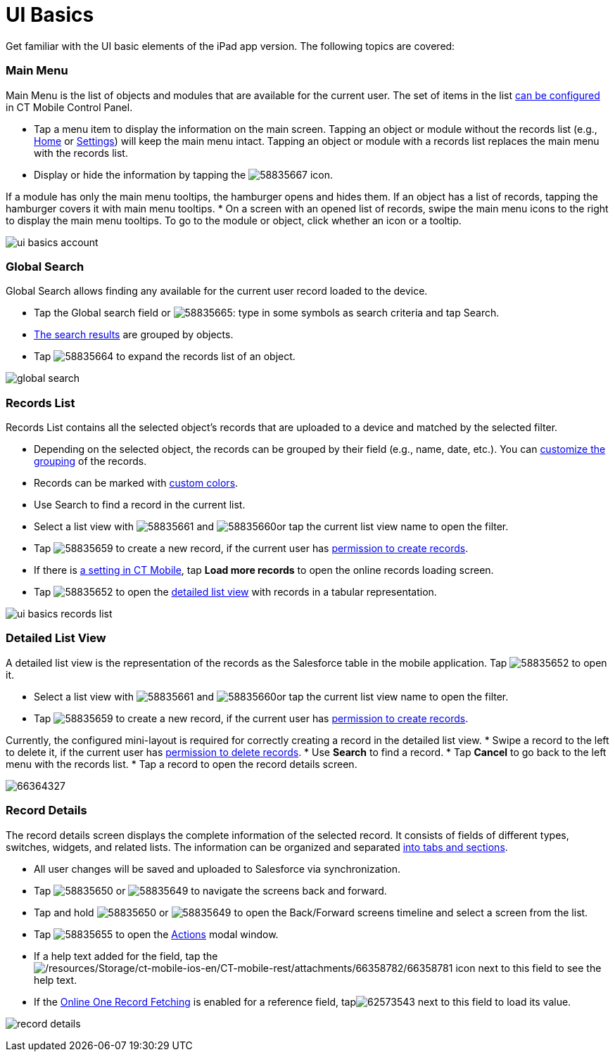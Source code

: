 = UI Basics

Get familiar with the UI basic elements of the iPad app version. The
following topics are covered:

:toc: :toclevels: 3

[[h2_781750174]]
=== Main Menu

Main Menu is the list of objects and modules that are available for the
current user. The set of items in the list xref:app-menu[can be
configured] in CT Mobile Control Panel.

* Tap a menu item to display the information on the main screen. Tapping
an object or module without the records list (e.g.,
xref:home-screen[Home] or xref:application-settings[Settings])
will keep the main menu intact. Tapping an object or module with a
records list replaces the main menu with the records list.
* Display or hide the information by tapping the
image:58835667.png[]
icon.

If a module has only the main menu tooltips, the hamburger opens and
hides them. If an object has a list of records, tapping the hamburger
covers it with main menu tooltips.
* On a screen with an opened list of records, swipe the main menu icons
to the right to display the main menu tooltips. To go to the module or
object, click whether an icon or a tooltip.

image:ui-basics-account.gif[]

[[h2__80851391]]
=== Global Search

Global Search allows finding any available for the current user record
loaded to the device.

* Tap the Global search field or
image:58835665.png[]:
type in some symbols as search criteria and tap Search.
* xref:search[The search results] are grouped by objects.
* Tap
image:58835664.png[]
to expand the records list of an object.

image:global_search.png[]

[[h2__529726152]]
=== Records List

Records List contains all the selected object's records that are
uploaded to a device and matched by the selected filter.

* Depending on the selected object, the records can be grouped by their
field (e.g., name, date, etc.). You can
xref:grouping-records[customize the grouping] of the records.
* Records can be marked with xref:custom-color-settings[custom
colors].
* Use Search to find a record in the current list.
* Select a list view with
image:58835661.png[]
and
image:58835660.png[]or
tap the current list view name to open the filter.
* Tap
image:58835659.png[]
to create a new record, if the current user has
xref:application-permission-settings[permission to create records].
* If there is xref:related-list-filters[a setting in CT Mobile],
tap *Load more records* to open the online records loading screen.
* Tap
image:58835652.png[]
to open the xref:ipad#h2__1243490689[detailed list view] with
records in a tabular representation.

image:ui-basics-records-list.png[]

[[h2__1243490689]]
=== Detailed List View

A detailed list view is the representation of the records as the
Salesforce table in the mobile application. Tap
image:58835652.png[]
to open it.

* Select a list view with
image:58835661.png[]
and
image:58835660.png[]or
tap the current list view name to open the filter.
* Tap
image:58835659.png[]
to create a new record, if the current user has
xref:application-permission-settings[permission to create records].

Currently, the configured mini-layout is required for correctly creating
a record in the detailed list view.
* Swipe a record to the left to delete it, if the current user has
xref:application-permission-settings[permission to delete records].
* Use *Search* to find a record.
* Tap *Cancel* to go back to the left menu with the records list.
* Tap a record to open the record details screen.

image:66364327.png[]

[[h2__1733999053]]
=== Record Details

The record details screen displays the complete information of the
selected record. It consists of fields of different types, switches,
widgets, and related lists. The information can be organized and
separated xref:mobile-layouts[into tabs and sections].

* All user changes will be saved and uploaded to Salesforce via
synchronization.
* Tap
image:58835650.png[]
or
image:58835649.png[]
to navigate the screens back and forward.
* Tap and hold
image:58835650.png[]
or
image:58835649.png[]
to open the Back/Forward screens timeline and select a screen from the
list.
* Tap
image:58835655.png[]
to open the xref:actions[Actions] modal window.
* If a help text added for the field, tap
theimage:/resources/Storage/ct-mobile-ios-en/CT-mobile-rest/attachments/66358782/66358781.png[/resources/Storage/ct-mobile-ios-en/CT-mobile-rest/attachments/66358782/66358781] icon
next to this field to see the help text.
* If the xref:reference-fields#h2__1514470758[Online One Record
Fetching] is enabled for a reference field,
tapimage:62573543.png[] next
to this field to load its value.

image:record_details.png[]

